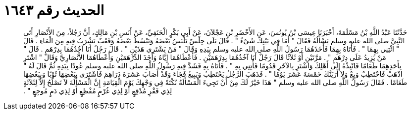
= الحديث رقم ١٦٤٣

[quote.hadith]
حَدَّثَنَا عَبْدُ اللَّهِ بْنُ مَسْلَمَةَ، أَخْبَرَنَا عِيسَى بْنُ يُونُسَ، عَنِ الأَخْضَرِ بْنِ عَجْلاَنَ، عَنْ أَبِي بَكْرٍ الْحَنَفِيِّ، عَنْ أَنَسِ بْنِ مَالِكٍ، أَنَّ رَجُلاً، مِنَ الأَنْصَارِ أَتَى النَّبِيَّ صلى الله عليه وسلم يَسْأَلُهُ فَقَالَ ‏"‏ أَمَا فِي بَيْتِكَ شَىْءٌ ‏"‏ ‏.‏ قَالَ بَلَى حِلْسٌ نَلْبَسُ بَعْضَهُ وَنَبْسُطُ بَعْضَهُ وَقَعْبٌ نَشْرَبُ فِيهِ مِنَ الْمَاءِ ‏.‏ قَالَ ‏"‏ ائْتِنِي بِهِمَا ‏"‏ ‏.‏ فَأَتَاهُ بِهِمَا فَأَخَذَهُمَا رَسُولُ اللَّهِ صلى الله عليه وسلم بِيَدِهِ وَقَالَ ‏"‏ مَنْ يَشْتَرِي هَذَيْنِ ‏"‏ ‏.‏ قَالَ رَجُلٌ أَنَا آخُذُهُمَا بِدِرْهَمٍ ‏.‏ قَالَ ‏"‏ مَنْ يَزِيدُ عَلَى دِرْهَمٍ ‏"‏ ‏.‏ مَرَّتَيْنِ أَوْ ثَلاَثًا قَالَ رَجُلٌ أَنَا آخُذُهُمَا بِدِرْهَمَيْنِ ‏.‏ فَأَعْطَاهُمَا إِيَّاهُ وَأَخَذَ الدِّرْهَمَيْنِ وَأَعْطَاهُمَا الأَنْصَارِيَّ وَقَالَ ‏"‏ اشْتَرِ بِأَحَدِهِمَا طَعَامًا فَانْبِذْهُ إِلَى أَهْلِكَ وَاشْتَرِ بِالآخَرِ قَدُومًا فَأْتِنِي بِهِ ‏"‏ ‏.‏ فَأَتَاهُ بِهِ فَشَدَّ فِيهِ رَسُولُ اللَّهِ صلى الله عليه وسلم عُودًا بِيَدِهِ ثُمَّ قَالَ لَهُ ‏"‏ اذْهَبْ فَاحْتَطِبْ وَبِعْ وَلاَ أَرَيَنَّكَ خَمْسَةَ عَشَرَ يَوْمًا ‏"‏ ‏.‏ فَذَهَبَ الرَّجُلُ يَحْتَطِبُ وَيَبِيعُ فَجَاءَ وَقَدْ أَصَابَ عَشَرَةَ دَرَاهِمَ فَاشْتَرَى بِبَعْضِهَا ثَوْبًا وَبِبَعْضِهَا طَعَامًا ‏.‏ فَقَالَ رَسُولُ اللَّهِ صلى الله عليه وسلم ‏"‏ هَذَا خَيْرٌ لَكَ مِنْ أَنْ تَجِيءَ الْمَسْأَلَةُ نُكْتَةً فِي وَجْهِكَ يَوْمَ الْقِيَامَةِ إِنَّ الْمَسْأَلَةَ لاَ تَصْلُحُ إِلاَّ لِثَلاَثَةٍ لِذِي فَقْرٍ مُدْقِعٍ أَوْ لِذِي غُرْمٍ مُفْظِعٍ أَوْ لِذِي دَمٍ مُوجِعٍ ‏"‏ ‏.‏